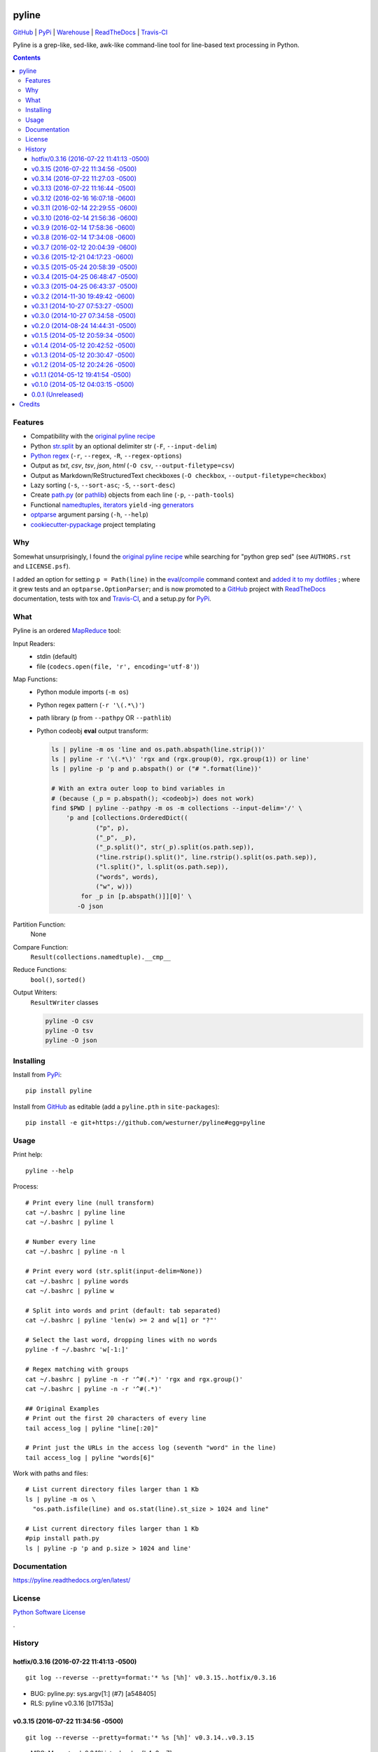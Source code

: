 ===============================
pyline
===============================


`GitHub`_ |
`PyPi`_ |
`Warehouse`_ |
`ReadTheDocs`_ |
`Travis-CI`_


.. image:: https://badge.fury.io/py/pyline.png
   :target: http://badge.fury.io/py/pyline

.. image:: https://travis-ci.org/westurner/pyline.png?branch=master
        :target: https://travis-ci.org/westurner/pyline

.. image:: https://pypip.in/d/pyline/badge.png
       :target: https://pypi.python.org/pypi/pyline

.. _GitHub: https://github.com/westurner/pyline
.. _PyPi: https://pypi.python.org/pypi/pyline
.. _Warehouse: https://warehouse.python.org/project/pyline
.. _ReadTheDocs:  https://pyline.readthedocs.org/en/latest
.. _Travis-CI:  https://travis-ci.org/westurner/pyline

Pyline is a grep-like, sed-like, awk-like command-line tool for
line-based text processing in Python.

.. contents:: 

Features
==========

* Compatibility with the `original pyline recipe`_
* Python `str.split`_ by an optional delimiter str (``-F``, ``--input-delim``)
* `Python regex`_ (``-r``, ``--regex``, ``-R``, ``--regex-options``)
* Output as `txt`, `csv`, `tsv`, `json`, `html` (``-O csv``, ``--output-filetype=csv``)
* Output as Markdown/ReStructuredText checkboxes (``-O checkbox``, ``--output-filetype=checkbox``)
* Lazy sorting (``-s``, ``--sort-asc``; ``-S``, ``--sort-desc``)
* Create `path.py <https://pypi.python.org/pypi/path.py>`__
  (or `pathlib`_) objects from each line (``-p``,
  ``--path-tools``)
* Functional `namedtuples`_, `iterators`_ ``yield`` -ing `generators`_
* `optparse`_ argument parsing (``-h``, ``--help``)
* `cookiecutter-pypackage`_ project templating  


.. _path.py: https://pypi.python.org/pypi/path.py
.. _str.split: https://docs.python.org/2/library/stdtypes.html#str.split
.. _Python regex: https://docs.python.org/2/library/re.html   
.. _pathlib: https://pypi.python.org/pypi/pathlib
.. _namedtuples: https://docs.python.org/2/library/collections.html#collections.namedtuple 
.. _iterators: https://docs.python.org/2/howto/functional.html#iterators
.. _generators: https://docs.python.org/2/howto/functional.html#generators    
.. _optparse: https://docs.python.org/2/library/optparse.html 
.. _cookiecutter-pypackage: https://github.com/audreyr/cookiecutter-pypackage 


Why
=====
Somewhat unsurprisingly, I found the `original pyline recipe`_
while searching for "python grep sed"
(see ``AUTHORS.rst`` and ``LICENSE.psf``).

I added an option for setting ``p = Path(line)``
in the `eval`_/`compile`_ command context and `added it to my dotfiles
<https://github.com/westurner/dotfiles/commits/master/src/dotfiles/pyline.py>`_
; where it grew tests and an ``optparse.OptionParser``; and is now
promoted to a `GitHub`_ project with `ReadTheDocs`_ documentation,
tests with tox and `Travis-CI`_, and a setup.py for `PyPi`_.


.. _original Pyline recipe: https://code.activestate.com/recipes/437932-pyline-a-grep-like-sed-like-command-line-tool/
.. _eval: https://docs.python.org/2/library/functions.html#eval
.. _compile: https://docs.python.org/2/library/functions.html#compile
.. _MapReduce: https://en.wikipedia.org/wiki/MapReduce


What
======
Pyline is an ordered `MapReduce`_ tool:

Input Readers:
    * stdin (default)
    * file (``codecs.open(file, 'r', encoding='utf-8')``)

Map Functions:
    * Python module imports (``-m os``)
    * Python regex pattern (``-r '\(.*\)'``)
    * path library (``p`` from ``--pathpy`` OR ``--pathlib``)
    * Python codeobj **eval** output transform:

      .. code:: bash

         ls | pyline -m os 'line and os.path.abspath(line.strip())'
         ls | pyline -r '\(.*\)' 'rgx and (rgx.group(0), rgx.group(1)) or line'
         ls | pyline -p 'p and p.abspath() or ("# ".format(line))'

         # With an extra outer loop to bind variables in
         # (because (_p = p.abspath(); <codeobj>) does not work)
         find $PWD | pyline --pathpy -m os -m collections --input-delim='/' \
             'p and [collections.OrderedDict((
                     ("p", p),
                     ("_p", _p),
                     ("_p.split()", str(_p).split(os.path.sep)),
                     ("line.rstrip().split()", line.rstrip().split(os.path.sep)),
                     ("l.split()", l.split(os.path.sep)),
                     ("words", words),
                     ("w", w)))
                 for _p in [p.abspath()]][0]' \
                -O json

Partition Function:
    None

Compare Function:
    ``Result(collections.namedtuple).__cmp__``

Reduce Functions:
    ``bool()``,  ``sorted()``

Output Writers:
    ``ResultWriter`` classes

    .. code:: bash

       pyline -O csv
       pyline -O tsv
       pyline -O json


Installing
============
Install from `PyPi`_::

    pip install pyline

Install from `GitHub`_ as editable (add a ``pyline.pth`` in ``site-packages``)::

    pip install -e git+https://github.com/westurner/pyline#egg=pyline


Usage
=========

Print help::

    pyline --help

Process::

    # Print every line (null transform)
    cat ~/.bashrc | pyline line
    cat ~/.bashrc | pyline l

    # Number every line
    cat ~/.bashrc | pyline -n l

    # Print every word (str.split(input-delim=None))
    cat ~/.bashrc | pyline words
    cat ~/.bashrc | pyline w

    # Split into words and print (default: tab separated)
    cat ~/.bashrc | pyline 'len(w) >= 2 and w[1] or "?"'

    # Select the last word, dropping lines with no words
    pyline -f ~/.bashrc 'w[-1:]'

    # Regex matching with groups
    cat ~/.bashrc | pyline -n -r '^#(.*)' 'rgx and rgx.group()'
    cat ~/.bashrc | pyline -n -r '^#(.*)'

    ## Original Examples
    # Print out the first 20 characters of every line
    tail access_log | pyline "line[:20]"

    # Print just the URLs in the access log (seventh "word" in the line)
    tail access_log | pyline "words[6]"

Work with paths and files::

    # List current directory files larger than 1 Kb
    ls | pyline -m os \
      "os.path.isfile(line) and os.stat(line).st_size > 1024 and line"

    # List current directory files larger than 1 Kb
    #pip install path.py
    ls | pyline -p 'p and p.size > 1024 and line'


Documentation
==============
https://pyline.readthedocs.org/en/latest/


License
========
`Python Software License
<https://github.com/westurner/pyline/blob/master/LICENSE.psf>`_


.

History
=========




hotfix/0.3.16 (2016-07-22 11:41:13 -0500)
+++++++++++++++++++++++++++++++++++++++++
::

   git log --reverse --pretty=format:'* %s [%h]' v0.3.15..hotfix/0.3.16

* BUG: pyline.py: sys.argv\[1:\] (#7) \[a548405\]
* RLS: pyline v0.3.16 \[b17153a\]


v0.3.15 (2016-07-22 11:34:56 -0500)
+++++++++++++++++++++++++++++++++++
::

   git log --reverse --pretty=format:'* %s [%h]' v0.3.14..v0.3.15

* MRG: Merge tag 'v0.3.12' into develop \[b4a3ec7\]
* BUG: include files named \s+ with -p/--pathpy or --pathlib (fixes #24) \[6c3f658\]
* MRG: Merge tag 'v0.3.13' into develop \[1f2b64b\]
* MRG: Merge tag 'v0.3.14' into develop \[b27731a\]
* ETC: pyline/__init__.py: __version__ = version = pyline.version \[4065820\]
* RLS: setup.py, pyline.py: version='0.3.15' \[a83ad49\]
* DOC: HISTORY.rst: git-changelog.py -r "release/0.3.15" --hdr="+"\` \[cfd26be\]
* MRG: Merge branch 'release/0.3.15' \[2225fd6\]


v0.3.14 (2016-07-22 11:27:03 -0500)
+++++++++++++++++++++++++++++++++++
::

   git log --reverse --pretty=format:'* %s [%h]' v0.3.13..v0.3.14

* BUG: pyline/__init__.py: remove untested package-level __main__ function \[91e1f5f\]
* RLS: setup.py, __init__.py, pyline.py: v0.3.14 (in 3 places) \[3186eb5\]
* MRG: Merge branch 'hotfix/0.3.14' \[527df85\]


v0.3.13 (2016-07-22 11:16:44 -0500)
+++++++++++++++++++++++++++++++++++
::

   git log --reverse --pretty=format:'* %s [%h]' v0.3.12..v0.3.13

* BUG,TST: pyline/pyline.py: console_entrypoint -> pyline.pyline:main_entrypoint (see: #7) \[a16570e\]
* MRG: Merge branch 'hotfix/0.3.13' \[29b64ef\]


v0.3.12 (2016-02-16 16:07:18 -0600)
+++++++++++++++++++++++++++++++++++
::

   git log --reverse --pretty=format:'* %s [%h]' v0.3.11..v0.3.12

* MRG: Merge tag 'v0.3.11' into develop \[98adc78\]
* DOC: README.rst: add \.. contents:: \[4416581\]
* TST,UBY: pyline.py, scripts/pyline.py: symlinks to pyline/pyline.py \[2fda52e\]
* UBY,BUG: pyline.py: loglevels \[WARN\], -v/--verbose/DEBUG, -q/--quiet/ERROR \[07fbc09\]
* RLS,DOC: setup.py,pyline.py: version 0.3.12 \[0cb05f3\]
* DOC: HISTORY.rst: git-changelog.py --hdr=+ --rev 'release/0.3.12' \| pbcopy \[3b4d775\]
* MRG: Merge branch 'release/0.3.12' \[29332e2\]


v0.3.11 (2016-02-14 22:29:55 -0600)
+++++++++++++++++++++++++++++++++++
::

   git log --reverse --pretty=format:'* %s [%h]' v0.3.10..v0.3.11

* MRG: Merge tag 'v0.3.10' into develop \[ed296ea\]
* BLD: tox.ini: testenv/deps/jinja2 \[1a6c2f5\]
* BLD: tox.ini, requirements.txt: add jinja2 to requirements.txt \[e267a1e\]
* RLS,DOC: setup.py,pyline.py: version 0.3.11 \[21bd6e9\]
* DOC: HISTORY.rst: git-changelog.py --hdr=+ --rev 'release/0.3.11' \| pbcopy \[efc24ce\]
* MRG: Merge branch 'release/0.3.11' \[9c05df0\]


v0.3.10 (2016-02-14 21:56:36 -0600)
+++++++++++++++++++++++++++++++++++
::

   git log --reverse --pretty=format:'* %s [%h]' v0.3.9..v0.3.10

* MRG: Merge tag 'v0.3.9' into develop \[f7c8a16\]
* BUG,UBY: pyline.py: logging config (default INFO, -q/--quiet, -v/--verbose (DEBUG)) \[8a060ab\]
* UBY,DOC: pyline.py: log.info(('pyline.version', __version__)) at startup \[da1e883\]
* BUG,UBY: pyline.py: log.info(('argv', argv)) \[ede1d5e\]
* BUG,REF: opts\['cmd'\], main->(int, results\[\]), log opts after all config \[3cf9585\]
* UBY: pyline.py: log.info(('_rgx', _regexstr)) \[02bd234\]
* RLS,DOC: setup.py,pyline.py: version 0.3.10 \[ea6a1fd\]
* DOC: HISTORY.rst: git-changelog.py --hdr=+ --rev 'release/0.3.10' \| pbcopy \[5266662\]
* MRG: Merge branch 'release/0.3.10' \[aa2529a\]


v0.3.9 (2016-02-14 17:58:36 -0600)
++++++++++++++++++++++++++++++++++
::

   git log --reverse --pretty=format:'* %s [%h]' v0.3.8..v0.3.9

* ENH: pyline.py: --version arg \[a38bf5a\]
* MRG: Merge tag 'v0.3.8' into develop \[85cd8e9\]
* BUG,REF: pyline.py: output-filetype/-> output-format \[fbcd9e2\]
* BUG: pyline.py: only print version when opts.get('version') \[ef8ac20\]
* RLS,DOC: setup.py,pyline.py: version 0.3.9 \[5f2c4a6\]
* DOC: HISTORY.rst: git-changelog.py --hdr=+ --rev 'release/0.3.9' \| pbcopy \[ce95bae\]
* MRG: Merge branch 'release/0.3.9' \[38e0393\]


v0.3.8 (2016-02-14 17:34:08 -0600)
++++++++++++++++++++++++++++++++++
::

   git log --reverse --pretty=format:'* %s [%h]' v0.3.7..v0.3.8

* MRG: Merge tag 'v0.3.7' into develop \[0cd0e3c\]
* BUG,ENH: fix CSV header row; add -O jinja:template=path.jinja support (#1,) \[d5fe67b\]
* ENH: pyline.py: --version arg \[818fc1d\]
* RLS: setup.py, pyline.py: version 0.3.8 \[245214d\]
* DOC: HISTORY.rst: git-changelog.py --hdr=+ --rev 'release/0.3.8' \| pbcopy \[983b535\]
* DOC: HISTORY.rst: git-changelog.py --hdr=+ --rev 'release/0.3.8' \| pbcopy \[7b65d8e\]
* MRG: Merge branch 'release/0.3.8' \[2f5f249\]


v0.3.7 (2016-02-12 20:04:39 -0600)
++++++++++++++++++++++++++++++++++
::

   git log --reverse --pretty=format:'* %s [%h]' v0.3.6..v0.3.7

* Merge tag 'v0.3.5' into develop \[8c5de0a\]
* ENH: pyline.py: main(args=None, iterable=None, output=None) \[dd490e1\]
* UBY: pyline.py: -O chk == -O checkbox \[3aa96ce\]
* UBY: pyline.py: l = line = o = obj \[3aa9a81\]
* DOC: pyline.py: -f/--in/--input-file, -o/--out/--output-file \[bcc9eff\]
* TST: requirements-test.txt: nose, nose-parameterized, nose-progressive \[213e0c0\]
* BUG: pyline: collections.OrderedDict, return 0 \[5fd1114\]
* DOC: setup.py: install_requires=\[\] \[a41bf30\]
* TST,BUG,CLN: test_pyline.py: chk, main(_args), docstrings, #opts._output.close() \[0254f30\]
* Merge tag 'v0.3.6' into develop \[f46f90c\]
* DOC,REF: pyline.py: type_func->typefunc, docstrings \[08c8d9c\]
* UBY: pyline.py: \[--input-delim-split-max\|--max\|--max-split\] \[b509726\]
* REF: pyline.py: ResultWriter.get_writer ValueError, expand \[143c5f7\]
* DOC: pyline.py: usage docstring, main docstring \[bc44747\]
* TST: tests/test_pylinepy: more tests of sorting \[b60750a\]
* DOC: pyline.py: docstrings \[89ea5c7\]
* BLD,TST,BUG: Makefile, setup.py, pyline.py, test_pyline.py: pyline.main does sorting, kwargs, opts obj \[e80cde6\]
* TST,REF: split to SequenceTestCase, LoggingTestCase, Test\* \[62ff39b\]
* TST: tests/test_pyline.py: TestPylinePyline.test_30_pyline_codefunc \[49928d5\]
* Merge branch 'feature/split_tests' into develop \[ef63a18\]
* RLS,DOC: README.rst, setup.py, pyline.py 0.3.7 description \[9fc262e\]
* Merge branch 'release/0.3.7' \[07b00b2\]


v0.3.6 (2015-12-21 04:17:23 -0600)
++++++++++++++++++++++++++++++++++
::

   git log --reverse --pretty=format:'* %s [%h]' v0.3.5..v0.3.6

* BUG: pyline.py: #!/usr/bin/env python2 \[9729816\]
* RLS: HISTORY.rst, __init__.py, pyline.py, setup.py: __version__ = '0.3.6' \[a463d39\]
* Merge branch 'hotfix/0.3.6' \[445c089\]


v0.3.5 (2015-05-24 20:58:39 -0500)
++++++++++++++++++++++++++++++++++
::

   git log --reverse --pretty=format:'* %s [%h]' v0.3.4..v0.3.5

* Merge tag 'v0.3.4' into develop \[3ec1391\]
* CLN: patchheader: rm \[c9f6304\]
* ENH: pyline.py: add a codefunc() kwarg \[be8dcc8\]
* BUG,DOC: pyline.py: set default regex_options to '', optparse helpstrings \[fa9e9cb\]
* DOC: pyline.py: docstrings (calling a function, stdlib/vendoring) \[ee22e2c\]
* ENH,TST: pyline.py: add a codefunc() kwarg \[91aa0a8\]
* RLS: setup.py, __init__, HISTORY: v0.3.5, git log --format='\* %s \[%h\]' master..develop \[78f3ad9\]
* Merge branch 'release/0.3.5' \[065797d\]


v0.3.4 (2015-04-25 06:48:47 -0500)
++++++++++++++++++++++++++++++++++
::

   git log --reverse --pretty=format:'* %s [%h]' v0.3.3..v0.3.4

* Merge tag 'v0.3.3' into develop \[e630114\]
* RLS: HISTORY.rst, __init__.py, setup.py: v0.3.4 \[e448183\]
* Merge branch 'release/0.3.4' \[612228d\]


v0.3.3 (2015-04-25 06:43:37 -0500)
++++++++++++++++++++++++++++++++++
::

   git log --reverse --pretty=format:'* %s [%h]' v0.3.2..v0.3.3

* Merge tag 'v0.3.2' into develop \[061840b\]
* BUG: pyline.pyline.__main__ \[db71796\]
* DOC,BLD,CLN: Makefile: sphinx-apidoc --no-toc \[209bff8\]
* TST,CLN: pyline.py: remote -t/--test option \[2629924\]
* DOC,CLN: modules.rst: remove generated modules.rst \[abdc00d\]
* BUG, ENH, BUG, TST: \[b5a21e7\]
* RLS: __init__.py, setup.py: v0.3.3 \[eb81129\]
* BLD: Makefile: release (dist), twine \[7e602c8\]
* Merge branch 'release/0.3.3' \[c0df4ab\]


v0.3.2 (2014-11-30 19:49:42 -0600)
++++++++++++++++++++++++++++++++++
::

   git log --reverse --pretty=format:'* %s [%h]' v0.3.1..v0.3.2

* Merge tag 'v0.3.1' into develop \[a3f8c1c\]
* ENH: Add pyline.__main__ (pyline.pyline.main) for 'python -m pyline' \[1bd5e10\]
* DOC: README.rst \[a26d97a\]
* DOC: HISTORY.rst: link to Source: http://code.activestate.com/recipes/437932-pyline-a-grep-like-sed-like-command-line-tool/ \[5871727\]
* DOC: usage.rst: add :shell: option to 'pyline --help' output \[d1f32de\]
* BUG: pyline/__init__.py: Set pyline.pyline.__main__ correctly \[49ae891\]
* DOC: pyline/pyline.py: docstrings, import path as pathpy \[178af4e\]
* RLS: HISTORY.txt, pyline/__init__.py, setup.py: set version to v0.3.2 \[6c547e4\]
* Merge branch 'release/0.3.2' \[10b84f5\]


v0.3.1 (2014-10-27 07:53:27 -0500)
++++++++++++++++++++++++++++++++++
::

   git log --reverse --pretty=format:'* %s [%h]' v0.3.0..v0.3.1

* Merge tag 'v0.3.0' into develop \[35a380b\]
* DOC: README.rst \[f803665\]
* Merge branch 'hotfix/readme-travis-link' \[35f7b44\]
* Merge tag 'vreadme-travis-link' into develop \[6849887\]
* DOC: setup.py version 0.3.1 \[a7fae60\]
* Merge branch 'release/0.3.1' \[276d16b\]


v0.3.0 (2014-10-27 07:34:58 -0500)
++++++++++++++++++++++++++++++++++
::

   git log --reverse --pretty=format:'* %s [%h]' v0.2.0..v0.3.0

* Added tag v0.2.0 for changeset cddc5c513cd2 \[c53a725\]
* DOC: Update README.rst: typo -output-filetype -> --output-filetype \[6897954\]
* DOC: Update README.rst: update 'Features' \[548c426\]
* DOC: Update README.rst: update 'Features' \[273b475\]
* DOC: Update README.rst: update 'Features' \[254ed95\]
* DOC: Update README.rst add additional link to docs \[8415a7c\]
* BLD,DOC: Update requirements.txt: add ../ (from ./docs) as editable \[d94ff0e\]
* Revert "BLD,DOC: Update requirements.txt: add ../ (from ./docs) as editable" \[fa062b8\]
* DOC: program-output:: -> command-output:: \[984b8a6\]
* ENH,BUG,CLN: #10, #12, #13 \[a75d2f9\]
* CLN: remove _import_path_module \[0cc9bb9\]
* RLS: pyline v0.3.0 \[14941af\]
* Merge branch 'release/0.3.0' \[53609dc\]


v0.2.0 (2014-08-24 14:44:31 -0500)
++++++++++++++++++++++++++++++++++
::

   git log --reverse --pretty=format:'* %s [%h]' v0.1.5..v0.2.0

* Added tag v0.1.5 for changeset 8cd9c44a80ab \[4bb3fc7\]
* BLD: Add docs for 'make release'; remove bdist_wheel upload \[e76b592\]
* BLD: Add docs for 'make release': HISTORY.rst \[e5b3e9a\]
* ENH: Add checkbox output formatter (closes #5) \[46b7177\]
* BUG: add NullHandler to logger (closes #6) \[a9fac28\]
* RLS: Release v0.2.0 \[9ef4a25\]
* Added tag v0.2.0 for changeset f510a75a37a8 \[38c7eeb\]


v0.1.5 (2014-05-12 20:59:34 -0500)
++++++++++++++++++++++++++++++++++
::

   git log --reverse --pretty=format:'* %s [%h]' v0.1.4..v0.1.5

* Added tag v0.1.4 for changeset c79a1068cb1c \[0abdc5e\]
* DOC: setup.py keywords and classifiers \[9079d03\]
* DOC: Update HISTORY.rst: 0.1.0 -> 0.1.5 \[9bfe2a5\]
* BLD: bump version to v0.1.5 \[0af9381\]


v0.1.4 (2014-05-12 20:42:52 -0500)
++++++++++++++++++++++++++++++++++
::

   git log --reverse --pretty=format:'* %s [%h]' v0.1.3..v0.1.4

* Added tag v0.1.3 for changeset d49705961509 \[4f8cfec\]
* DOC: correct license and download_url in setup.py \[49ea953\]


v0.1.3 (2014-05-12 20:30:47 -0500)
++++++++++++++++++++++++++++++++++
::

   git log --reverse --pretty=format:'* %s [%h]' v0.1.2..v0.1.3

* Added tag v0.1.2 for changeset 09cca8fa5555 \[828d223\]
* DOC: missing newline in description \[63a442c\]
* DOC: version bump, setup description \[53ad0f4\]


v0.1.2 (2014-05-12 20:24:26 -0500)
++++++++++++++++++++++++++++++++++
::

   git log --reverse --pretty=format:'* %s [%h]' v0.1.1..v0.1.2

* Added tag v0.1.1 for changeset 13ad121ea966 \[5727951\]
* BLD: add pathlib and path.py to requirements.txt \[aa6dda7\]
* DOC,BLD,BUG: setup.py build_long_description, file handles \[f7a73c1\]
* DOC: README.rst: remove includes \[2d2bd6f\]
* DOC: version bump, setup description \[e920ff2\]


v0.1.1 (2014-05-12 19:41:54 -0500)
++++++++++++++++++++++++++++++++++
::

   git log --reverse --pretty=format:'* %s [%h]' v0.1.0..v0.1.1

* DOC,BLD: Update AUTHORS.rst, HISTORY.rst, README.rst, docs/license.rst \[7b087c8\]
* CLN: pyline rename arg\[0\] _input -> iterable \[7040271\]
* BUG: default command in -- ls \| pyline -p  " p = path = Path(line.strip()) \[30dce3a\]
* LOG: log.info(cmd) .\.. after shell parsing, exception \[c449765\]
* CLN: pep8 test command kwargs formatting \[993c65a\]
* DOC: README.rst; ReST doesn't seem to like \`path.py\`_ \.. _path.py:, links \[209ecb5\]
* TST: Update setup.py test command (runtests -v ./tests/test_\*.py) \[bc84652\]
* TST: tox.ini: make html rather than sphinx-build \[c96b3b0\]
* CLN: factor out _import_pathmodule and get_path_module \[d0aebfb\]
* TST: move tests from pyline.py to tests/test_pyline.py \[477fbb4\]
* BUG: file handles (was causing tests to fail silently) \[80e84b6\]
* CLN: move optparse things into get_option_parser() \[723a8b7\]
* BLD: Release 0.1.1 \[3f9f56f\]


v0.1.0 (2014-05-12 04:03:15 -0500)
++++++++++++++++++++++++++++++++++
::

   git log --reverse --pretty=format:'* %s [%h]' b1303ba..v0.1.0

* CLN: Update .gitignore and .hgignore \[0d07ad1\]
* DOC: Update README.rst: comment out unconfigured badges \[b0e0fc1\]
* ENH: Add pyline script from https://github.com/westurner/dotfiles/blob/e7f766f3/src/dotfiles/pyline.py \[ce2dba8\]
* BLD,TST: Add py.test runtests.py and setup.py:PyTestCommand \[953edbe\]
* BUG: try/except import StringIO (Python 3 compatibility) \[97d5781\]
* BLD: remove py33 section from tox.ini for now \[b103587\]
* BLD: remove py33 section from tox.ini for now \[2ff4a77\]
* BLD: Update tox.ini, .travis.yml, reqs, docs/conf \[13b5487\]
* CLN: pyline cleanup \[9724f8e\]
* CLN: update .hgignore \[59196b7\]




0.0.1 (Unreleased)
+++++++++++++++++++
| Source: http://code.activestate.com/recipes/437932-pyline-a-grep-like-sed-like-command-line-tool/

* Updated 2012.11.17, Wes Turner
* Updated 2005.07.21, thanks to Jacob Oscarson
* Updated 2006.03.30, thanks to Mark Eichin



=======
Credits
=======

* Graham Fawcett  
* Jacob Oscarson
* Mark Eichin
* Wes Turner -- https://github.com/westurner



